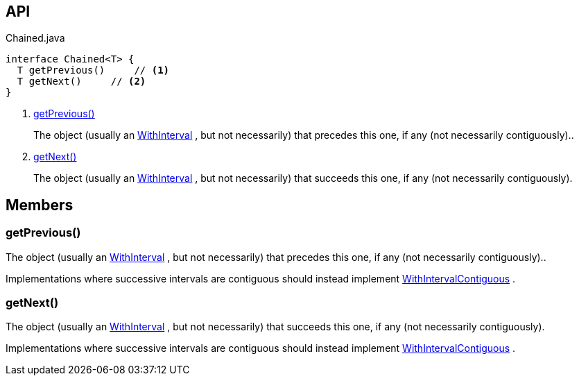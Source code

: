 :Notice: Licensed to the Apache Software Foundation (ASF) under one or more contributor license agreements. See the NOTICE file distributed with this work for additional information regarding copyright ownership. The ASF licenses this file to you under the Apache License, Version 2.0 (the "License"); you may not use this file except in compliance with the License. You may obtain a copy of the License at. http://www.apache.org/licenses/LICENSE-2.0 . Unless required by applicable law or agreed to in writing, software distributed under the License is distributed on an "AS IS" BASIS, WITHOUT WARRANTIES OR  CONDITIONS OF ANY KIND, either express or implied. See the License for the specific language governing permissions and limitations under the License.

== API

[source,java]
.Chained.java
----
interface Chained<T> {
  T getPrevious()     // <.>
  T getNext()     // <.>
}
----

<.> xref:#getPrevious__[getPrevious()]
+
--
The object (usually an xref:system:generated:index/subdomains/base/applib/with/WithInterval.adoc[WithInterval] , but not necessarily) that precedes this one, if any (not necessarily contiguously)..
--
<.> xref:#getNext__[getNext()]
+
--
The object (usually an xref:system:generated:index/subdomains/base/applib/with/WithInterval.adoc[WithInterval] , but not necessarily) that succeeds this one, if any (not necessarily contiguously).
--

== Members

[#getPrevious__]
=== getPrevious()

The object (usually an xref:system:generated:index/subdomains/base/applib/with/WithInterval.adoc[WithInterval] , but not necessarily) that precedes this one, if any (not necessarily contiguously)..

Implementations where successive intervals are contiguous should instead implement xref:system:generated:index/subdomains/base/applib/with/WithIntervalContiguous.adoc[WithIntervalContiguous] .

[#getNext__]
=== getNext()

The object (usually an xref:system:generated:index/subdomains/base/applib/with/WithInterval.adoc[WithInterval] , but not necessarily) that succeeds this one, if any (not necessarily contiguously).

Implementations where successive intervals are contiguous should instead implement xref:system:generated:index/subdomains/base/applib/with/WithIntervalContiguous.adoc[WithIntervalContiguous] .

